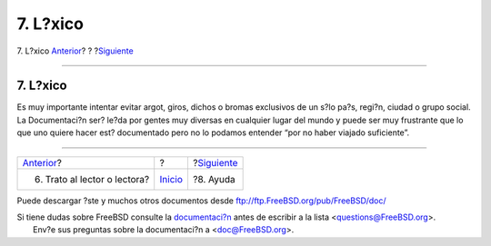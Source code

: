 =========
7. L?xico
=========

.. raw:: html

   <div class="navheader">

7. L?xico
`Anterior <ar01s06.html>`__?
?
?\ `Siguiente <ar01s08.html>`__

--------------

.. raw:: html

   </div>

.. raw:: html

   <div class="sect1">

.. raw:: html

   <div class="titlepage" xmlns="">

.. raw:: html

   <div>

.. raw:: html

   <div>

7. L?xico
---------

.. raw:: html

   </div>

.. raw:: html

   </div>

.. raw:: html

   </div>

Es muy importante intentar evitar argot, giros, dichos o bromas
exclusivos de un s?lo pa?s, regi?n, ciudad o grupo social. La
Documentaci?n ser? le?da por gentes muy diversas en cualquier lugar del
mundo y puede ser muy frustrante que lo que uno quiere hacer est?
documentado pero no lo podamos entender “por no haber viajado
suficiente”.

.. raw:: html

   </div>

.. raw:: html

   <div class="navfooter">

--------------

+---------------------------------+---------------------------+-----------------------------------+
| `Anterior <ar01s06.html>`__?    | ?                         | ?\ `Siguiente <ar01s08.html>`__   |
+---------------------------------+---------------------------+-----------------------------------+
| 6. Trato al lector o lectora?   | `Inicio <index.html>`__   | ?8. Ayuda                         |
+---------------------------------+---------------------------+-----------------------------------+

.. raw:: html

   </div>

Puede descargar ?ste y muchos otros documentos desde
ftp://ftp.FreeBSD.org/pub/FreeBSD/doc/

| Si tiene dudas sobre FreeBSD consulte la
  `documentaci?n <http://www.FreeBSD.org/docs.html>`__ antes de escribir
  a la lista <questions@FreeBSD.org\ >.
|  Env?e sus preguntas sobre la documentaci?n a <doc@FreeBSD.org\ >.
